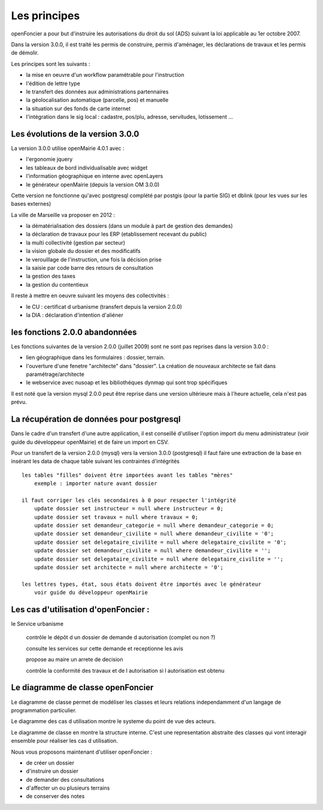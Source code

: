 .. _principes:


#############
Les principes
#############


openFoncier a pour but d'instruire les autorisations du droit du sol (ADS) suivant la loi
applicable au 1er octobre 2007.

Dans la version 3.0.0, il est traité les permis de construire, permis d'aménager,
les déclarations de travaux et les permis de démolir.

Les principes sont les suivants :

- la mise en oeuvre d'un workflow paramétrable pour l'instruction

- l'édition de lettre type

- le transfert des données aux administrations partennaires

- la géolocalisation automatique (parcelle, pos) et manuelle

- la situation sur des fonds de carte internet

- l'intégration dans le sig local : cadastre, pos/plu, adresse, servitudes, lotissement ...



Les évolutions de la version 3.0.0
==================================

La version 3.0.0 utilise openMairie 4.0.1 avec :

- l'ergonomie jquery

- les tableaux de bord individualisable avec widget

- l'information géographique en interne avec openLayers

- le générateur openMairie (depuis la version OM 3.0.0)

Cette version ne fonctionne qu'avec postgresql complété par postgis (pour la partie SIG)
et dblink (pour les vues sur les bases externes)



La ville de Marseille va proposer en 2012 :

- la dématérialisation des dossiers (dans un module à part de gestion des demandes)

- la déclaration de travaux pour les ERP (etablissement recevant du public)

- la multi collectivité (gestion par secteur)

- la vision globale du dossier et des modificatifs

- le verouillage de l'instruction, une fois la décision prise

- la saisie par code barre des retours de consultation

- la gestion des taxes

- la gestion du contentieux


Il reste à mettre en oeuvre suivant les moyens des collectivités :

- le CU : certificat d urbanisme (transfert depuis la version 2.0.0)

- la DIA : déclaration d'intention d'aliéner



les fonctions 2.0.0 abandonnées
===============================


Les fonctions suivantes de la version 2.0.0 (juillet 2009) sont ne sont pas reprises dans la version 3.0.0 :

- lien géographique dans les formulaires : dossier, terrain.

- l'ouverture d'une fenetre "architecte" dans "dossier". La création de nouveaux
  architecte se fait dans paramétrage/architecte

- le webservice avec nusoap et les bibliothéques dynmap qui sont trop spécifiques


Il est noté que la version mysql 2.0.0 peut être reprise dans une version ultérieure mais à l'heure
actuelle, cela n'est pas prévu.


La récupération de données pour postgresql
==========================================

Dans le cadre d'un transfert d'une autre application, il est conseillé d'utiliser
l'option import du menu administrateur (voir guide du développeur openMairie) et de faire
un import en CSV.

Pour un transfert de la version 2.0.0 (mysql) vers la version 3.0.0 (postgresql)
il faut faire une extraction de la base en insérant les data de chaque
table suivant les contraintes d'intégrités ::

    les tables "filles" doivent être importées avant les tables "mères"
        exemple : importer nature avant dossier
        
    il faut corriger les clés secondaires à 0 pour respecter l'intégrité
        update dossier set instructeur = null where instructeur = 0;
        update dossier set travaux = null where travaux = 0;
        update dossier set demandeur_categorie = null where demandeur_categorie = 0;
        update dossier set demandeur_civilite = null where demandeur_civilite = '0';
        update dossier set delegataire_civilite = null where delegataire_civilite = '0';
        update dossier set demandeur_civilite = null where demandeur_civilite = '';
        update dossier set delegataire_civilite = null where delegataire_civilite = '';
        update dossier set architecte = null where architecte = '0';
        
    les lettres types, état, sous états doivent être importés avec le générateur
        voir guide du développeur openMairie



Les cas d'utilisation d'openFoncier :
=====================================


le Service urbanisme

    contrôle le dépôt d un dossier de demande d autorisation (complet ou non ?)

    consulte les services sur cette demande et receptionne les avis

    propose au maire un arrete de decision

    contrôle la conformité des travaux et de l autorisation si l autorisation est obtenu



.. image:: ../_static/uml_cas_utilisation.png



Le diagramme de classe openFoncier
==================================

Le diagramme de classe permet de modéliser les classes et leurs relations
independamment d'un langage de programmation particulier.


Le diagramme des cas d utilisation montre le systeme du point de vue des acteurs.

Le diagramme de classe en montre la structure interne. C'est une representation abstraite des classes qui vont
interagir ensemble pour réaliser les cas d utilisation.


.. image:: ../_static/uml_classe.png




    
    
Nous vous proposons maintenant d'utiliser openFoncier :

- de créer un dossier

- d'instruire un dossier

- de demander des consultations

- d'affecter un ou plusieurs terrains

- de conserver des notes
    
    

